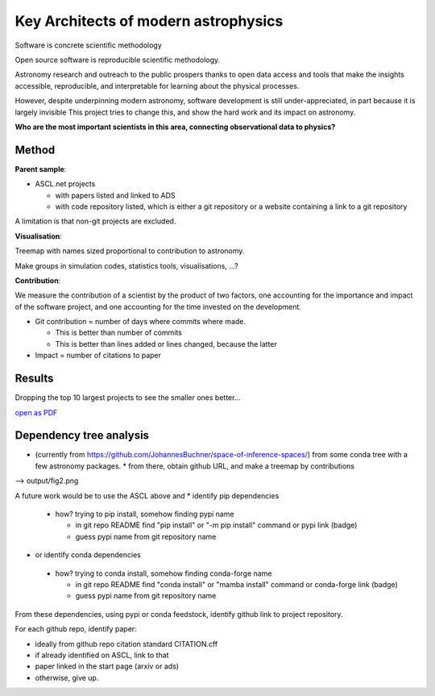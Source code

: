 Key Architects of modern astrophysics
=====================================

Software is concrete scientific methodology

Open source software is reproducible scientific methodology.

Astronomy research and outreach to the public prospers thanks to open data access and
tools that make the insights accessible, reproducible, and interpretable for
learning about the physical processes.

However, despite underpinning modern astronomy, software development is still 
under-appreciated, in part because it is largely invisible
This project tries to change this, and show the hard work and its impact on astronomy.

**Who are the most important scientists in this area, connecting observational data to physics?**

Method
--------

**Parent sample**:

* ASCL.net projects

  * with papers listed and linked to ADS
  * with code repository listed, which is either a git repository or a website containing a link to a git repository

A limitation is that non-git projects are excluded.

**Visualisation**:

Treemap with names sized proportional to contribution to astronomy.

Make groups in simulation codes, statistics tools, visualisations, ...?

**Contribution**:

We measure the contribution of a scientist by the product of two factors,
one accounting for the importance and impact of the software project,
and one accounting for the time invested on the development.

* Git contribution = number of days where commits where made.

  * This is better than number of commits
  * This is better than lines added or lines changed, because the latter

* Impact = number of citations to paper

Results
-------

.. image:: https://github.com/deepthought-initiative/architects-of-modern-astronomy/blob/main/outputs/weighted-flamegraph-days_active.txt_withouttiny.png?raw=true

Dropping the top 10 largest projects to see the smaller ones better...

.. image:: https://github.com/deepthought-initiative/architects-of-modern-astronomy/blob/main/outputs/weighted-flamegraph-days_active.txt_withouttiny_withoutmajor.png?raw=true

`open as PDF <https://github.com/deepthought-initiative/architects-of-modern-astronomy/blob/main/outputs/weighted-flamegraph-days_active.txt_withouttiny_withoutmajor.pdf?raw=true>`_

Dependency tree analysis
------------------------

* (currently from https://github.com/JohannesBuchner/space-of-inference-spaces/) from some conda tree with a few astronomy packages.
  * from there, obtain github URL, and make a treemap by contributions

--> output/fig2.png

A future work would be to use the ASCL above and  
* identify pip dependencies

 * how? trying to pip install, somehow finding pypi name

   * in git repo README find "pip install" or "-m pip install" command or pypi link (badge)
   * guess pypi name from git repository name

* or identify conda dependencies

 * how? trying to conda install, somehow finding conda-forge name

   * in git repo README find "conda install" or "mamba install" command or conda-forge link (badge)
   * guess pypi name from git repository name

From these dependencies, using pypi or conda feedstock, identify github link to project repository.

For each github repo, identify paper:

* ideally from github repo citation standard CITATION.cff
* if already identified on ASCL, link to that
* paper linked in the start page (arxiv or ads)
* otherwise, give up.
